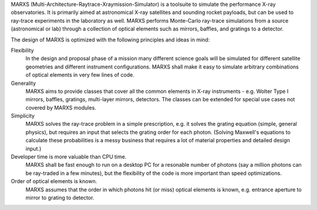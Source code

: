 MARXS (Multi-Architecture-Raytrace-Xraymission-Simulator) is a toolsuite to simulate the performance
X-ray observatories. It is primarily aimed at astronomical X-ray satellites and sounding rocket
payloads, but can be used to ray-trace experiments in the laboratory as well.
MARXS performs Monte-Carlo ray-trace simulations from a source (astronomical or lab) through a collection of
optical elements such as mirrors, baffles, and gratings to a detector.

The design of MARXS is optimized with the following principles and ideas in mind:

Flexibility
  In the design and proposal phase of a mission many different science goals will be
  simulated for different satellite geometries and different instrument configurations. MARXS shall
  make it easy to simulate arbitrary combinations of optical elements in very few lines of code.

Generality
  MARXS aims to provide classes that cover all the common elements in X-ray instruments -
  e.g. Wolter Type I mirrors, baffles, gratings, multi-layer mirrors, detectors. The classes can
  be extended for special use cases not covered by MARXS modules.

Simplicity
  MARXS solves the ray-trace problem in a simple prescription, e.g. it solves the grating equation
  (simple, general physics), but requires an input that selects the grating
  order for each photon. (Solving Maxwell's equations to calculate these probabilities is a messy
  business that requires a lot of material properties and detailed design input.)

Developer time is more valuable than CPU time.
  MARXS shall be fast enough to run on a desktop PC for
  a resonable number of photons (say a million photons can be ray-traded in a few minutes), but
  the flexibility of the code is more important than speed optimizations.

Order of optical elements is known.
  MARXS assumes that the order in which photons hit (or miss)
  optical elements is known, e.g. entrance aperture to mirror to grating to detector.
